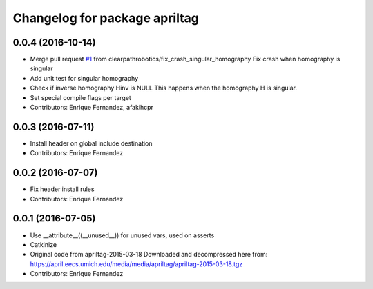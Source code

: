 ^^^^^^^^^^^^^^^^^^^^^^^^^^^^^^
Changelog for package apriltag
^^^^^^^^^^^^^^^^^^^^^^^^^^^^^^

0.0.4 (2016-10-14)
------------------
* Merge pull request `#1 <https://github.com/clearpathrobotics/apriltag/issues/1>`_ from clearpathrobotics/fix_crash_singular_homography
  Fix crash when homography is singular
* Add unit test for singular homography
* Check if inverse homography Hinv is NULL
  This happens when the homography H is singular.
* Set special compile flags per target
* Contributors: Enrique Fernandez, afakihcpr

0.0.3 (2016-07-11)
------------------
* Install header on global include destination
* Contributors: Enrique Fernandez

0.0.2 (2016-07-07)
------------------
* Fix header install rules
* Contributors: Enrique Fernandez

0.0.1 (2016-07-05)
------------------
* Use __attribute_\_((__unused_\_)) for unused vars, used on asserts
* Catkinize
* Original code from apriltag-2015-03-18
  Downloaded and decompressed here from:
  https://april.eecs.umich.edu/media/media/apriltag/apriltag-2015-03-18.tgz
* Contributors: Enrique Fernandez
